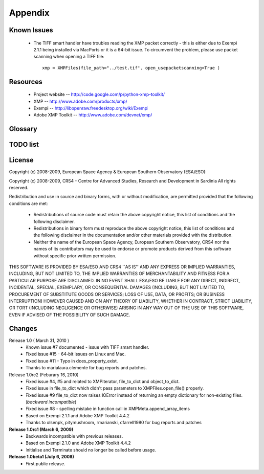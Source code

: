 Appendix
========

Known Issues
------------
 * The TIFF smart handler have troubles reading the XMP packet correctly - this is either due
   to Exempi 2.1.1 being installed via MacPorts or it is a 64-bit issue. To circumvent the problem,
   please use packet scanning when opening a TIFF file::
   
     xmp = XMPFiles(file_path="../test.tif", open_usepacketscanning=True )

Resources
---------
 * Project website -- http://code.google.com/p/python-xmp-toolkit/
 * XMP -- http://www.adobe.com/products/xmp/
 * Exempi -- http://libopenraw.freedesktop.org/wiki/Exempi
 * Adobe XMP Toolkit -- http://www.adobe.com/devnet/xmp/

Glossary
--------

.. glossary::

	XMP
		eXtensible Metadata Platform

TODO list
---------

.. todolist::

License
-------
Copyright (c) 2008-2009, European Space Agency & European Southern Observatory (ESA/ESO)

Copyright (c) 2008-2009, CRS4 - Centre for Advanced Studies, Research and Development in Sardinia
All rights reserved.

Redistribution and use in source and binary forms, with or without
modification, are permitted provided that the following conditions are met:

    * Redistributions of source code must retain the above copyright
      notice, this list of conditions and the following disclaimer.

    * Redistributions in binary form must reproduce the above copyright
      notice, this list of conditions and the following disclaimer in the
      documentation and/or other materials provided with the distribution.

    * Neither the name of the European Space Agency, European Southern 
      Observatory, CRS4 nor the names of its contributors may be used to endorse or 
      promote products derived from this software without specific prior 
      written permission.

THIS SOFTWARE IS PROVIDED BY ESA/ESO AND CRS4 ``AS IS'' AND ANY EXPRESS OR IMPLIED
WARRANTIES, INCLUDING, BUT NOT LIMITED TO, THE IMPLIED WARRANTIES OF
MERCHANTABILITY AND FITNESS FOR A PARTICULAR PURPOSE ARE DISCLAIMED. IN NO
EVENT SHALL ESA/ESO BE LIABLE FOR ANY DIRECT, INDIRECT, INCIDENTAL, SPECIAL,
EXEMPLARY, OR CONSEQUENTIAL DAMAGES (INCLUDING, BUT NOT LIMITED TO,
PROCUREMENT OF SUBSTITUTE GOODS OR SERVICES; LOSS OF USE, DATA, OR PROFITS; OR
BUSINESS INTERRUPTION) HOWEVER CAUSED AND ON ANY THEORY OF LIABILITY, WHETHER
IN CONTRACT, STRICT LIABILITY, OR TORT (INCLUDING NEGLIGENCE OR OTHERWISE)
ARISING IN ANY WAY OUT OF THE USE OF THIS SOFTWARE, EVEN IF ADVISED OF THE
POSSIBILITY OF SUCH DAMAGE.


Changes
-------
Release 1.0 ( March 31, 2010 )
  * Known issue #7 documented - issue with TIFF smart handler.
  * Fixed issue #15 - 64-bit issues on Linux and Mac.
  * Fixed issue #11 - Typo in does_property_exist.
  * Thanks to marialaura.clemente for bug reports and patches.
Release 1.0rc2 (Feburary 16, 2010)
  * Fixed issue #4, #5 and related to XMPIterator, file_to_dict and object_to_dict. 
  * Fixed issue in file_to_dict which didn't pass parameters to XMPFiles.open_file() properly.
  * Fixed issue #9 file_to_dict now raises IOError instead of returning  
    an empty dictionary for non-existing files. (*backward incompatible*)
  * Fixed issue #8 - spelling mistake in function call in XMPMeta.append_array_items
  * Based on Exempi 2.1.1 and Adobe XMP Toolkit 4.4.2
  * Thanks to olsenpk, pitymushroom, rmarianski, cfarrell1980 for bug reports and patches
**Release 1.0rc1 (March 6, 2009)**
  * Backwards incompatible with previous releases.
  * Based on Exempi 2.1.0 and Adobe XMP Toolkit 4.4.2
  * Initialise and Terminate should no longer be called before usage. 
**Release 1.0beta1 (July 6, 2008)**
  * First public release.